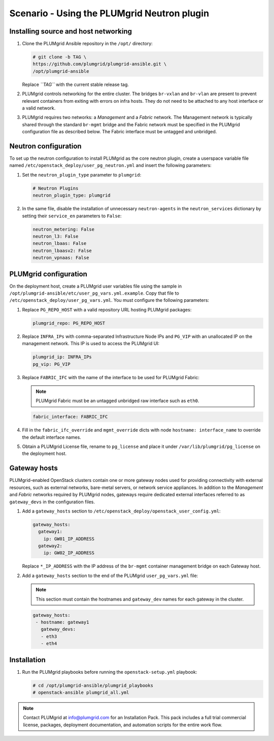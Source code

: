 ============================================
Scenario - Using the PLUMgrid Neutron plugin
============================================

Installing source and host networking
~~~~~~~~~~~~~~~~~~~~~~~~~~~~~~~~~~~~~

#. Clone the PLUMgrid Ansible repository in the ``/opt/`` directory:

   .. code-block:: shell-session

       # git clone -b TAG \
       https://github.com/plumgrid/plumgrid-ansible.git \
       /opt/plumgrid-ansible

   Replace *``TAG``* with the current stable release tag.

#. PLUMgrid controls networking for the entire cluster. The bridges
   ``br-vxlan`` and ``br-vlan`` are present to prevent relevant
   containers from exiting with errors on infra hosts. They do not
   need to be attached to any host interface or a valid network.

#. PLUMgrid requires two networks: a `Management` and a `Fabric`
   network. The Management network is typically shared through the
   standard ``br-mgmt`` bridge and the Fabric network must be
   specified in the PLUMgrid configuration file as described below.
   The Fabric interface must be untagged and unbridged.

Neutron configuration
~~~~~~~~~~~~~~~~~~~~~

To set up the neutron configuration to install PLUMgrid as the core
neutron plugin, create a userspace variable file named
``/etc/openstack_deploy/user_pg_neutron.yml`` and insert the following
parameters:

#. Set the ``neutron_plugin_type`` parameter to ``plumgrid``:

   .. code-block:: yaml

      # Neutron Plugins
      neutron_plugin_type: plumgrid

#. In the same file, disable the installation of unnecessary
   ``neutron-agents`` in the ``neutron_services`` dictionary by
   setting their ``service_en`` parameters to ``False``:

   .. code-block:: yaml

      neutron_metering: False
      neutron_l3: False
      neutron_lbaas: False
      neutron_lbaasv2: False
      neutron_vpnaas: False


PLUMgrid configuration
~~~~~~~~~~~~~~~~~~~~~~

On the deployment host, create a PLUMgrid user variables file using
the sample in ``/opt/plumgrid-ansible/etc/user_pg_vars.yml.example``.
Copy that file to ``/etc/openstack_deploy/user_pg_vars.yml``. You must
configure the following parameters:

#. Replace ``PG_REPO_HOST`` with a valid repository URL hosting
   PLUMgrid packages:

   .. code-block:: yaml

      plumgrid_repo: PG_REPO_HOST

#. Replace ``INFRA_IPs`` with comma-separated Infrastructure Node IPs
   and ``PG_VIP`` with an unallocated IP on the management network.
   This IP is used to access the PLUMgrid UI:

   .. code-block:: yaml

      plumgrid_ip: INFRA_IPs
      pg_vip: PG_VIP

#. Replace ``FABRIC_IFC`` with the name of the interface to be used
   for PLUMgrid Fabric:

   .. note::

      PLUMgrid Fabric must be an untagged unbridged raw interface such
      as ``eth0``.

   .. code-block:: yaml

      fabric_interface: FABRIC_IFC

#. Fill in the ``fabric_ifc_override`` and ``mgmt_override`` dicts
   with node ``hostname: interface_name`` to override the default
   interface names.

#. Obtain a PLUMgrid License file, rename to ``pg_license`` and place
   it under ``/var/lib/plumgrid/pg_license`` on the deployment host.

Gateway hosts
~~~~~~~~~~~~~

PLUMgrid-enabled OpenStack clusters contain one or more gateway nodes
used for providing connectivity with external resources, such as
external networks, bare-metal servers, or network service appliances.
In addition to the `Management` and `Fabric` networks required by
PLUMgrid nodes, gateways require dedicated external interfaces
referred to as ``gateway_devs`` in the configuration files.

#. Add a ``gateway_hosts`` section to
   ``/etc/openstack_deploy/openstack_user_config.yml``:

   .. code-block:: yaml

      gateway_hosts:
        gateway1:
          ip: GW01_IP_ADDRESS
        gateway2:
          ip: GW02_IP_ADDRESS

   Replace ``*_IP_ADDRESS`` with the IP address of the ``br-mgmt``
   container management bridge on each Gateway host.

#. Add a ``gateway_hosts`` section to the end of the PLUMgrid
   ``user_pg_vars.yml`` file:

   .. note::

      This section must contain the hostnames and ``gateway_dev``
      names for each gateway in the cluster.

   .. code-block:: yaml

      gateway_hosts:
       - hostname: gateway1
         gateway_devs:
         - eth3
         - eth4

Installation
~~~~~~~~~~~~

#. Run the PLUMgrid playbooks before running the
   ``openstack-setup.yml`` playbook:

   .. code-block:: shell-session

      # cd /opt/plumgrid-ansible/plumgrid_playbooks
      # openstack-ansible plumgrid_all.yml

.. note::

   Contact PLUMgrid at info@plumgrid.com for an Installation Pack.
   This pack includes a full trial commercial license, packages,
   deployment documentation, and automation scripts for the entire
   work flow.
